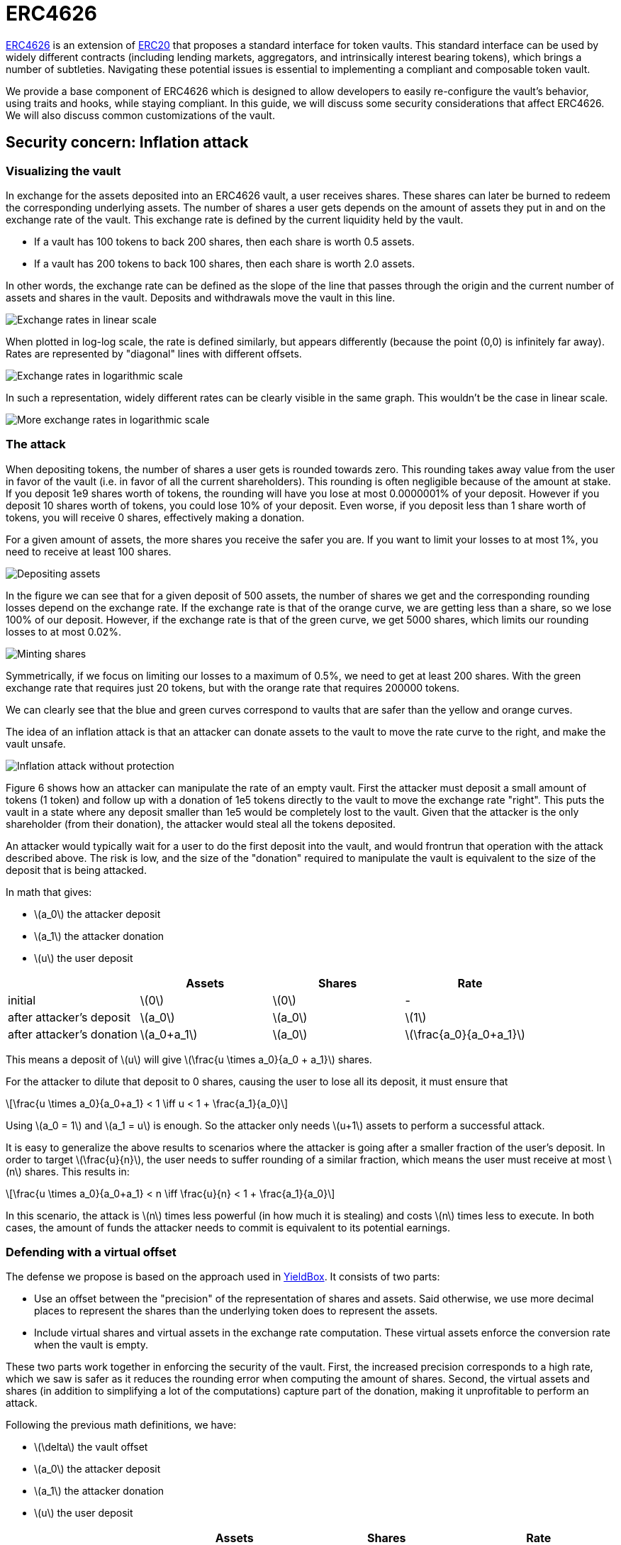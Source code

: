 = ERC4626
:stem: latexmath

https://eips.ethereum.org/EIPS/eip-4626[ERC4626] is an extension of xref:erc20.adoc[ERC20] that proposes a standard interface for token vaults. This standard interface can be used by widely different contracts (including lending markets, aggregators, and intrinsically interest bearing tokens), which brings a number of subtleties. Navigating these potential issues is essential to implementing a compliant and composable token vault.

We provide a base component of ERC4626 which is designed to allow developers to easily re-configure the vault's behavior, using traits and hooks, while staying compliant. In this guide, we will discuss some security considerations that affect ERC4626. We will also discuss common customizations of the vault.

[[inflation-attack]]
== Security concern: Inflation attack

=== Visualizing the vault

In exchange for the assets deposited into an ERC4626 vault, a user receives shares. These shares can later be burned to redeem the corresponding underlying assets. The number of shares a user gets depends on the amount of assets they put in and on the exchange rate of the vault. This exchange rate is defined by the current liquidity held by the vault.

- If a vault has 100 tokens to back 200 shares, then each share is worth 0.5 assets.
- If a vault has 200 tokens to back 100 shares, then each share is worth 2.0 assets.

In other words, the exchange rate can be defined as the slope of the line that passes through the origin and the current number of assets and shares in the vault. Deposits and withdrawals move the vault in this line.

image::erc4626-rate-linear.png[Exchange rates in linear scale]

When plotted in log-log scale, the rate is defined similarly, but appears differently (because the point (0,0) is infinitely far away). Rates are represented by "diagonal" lines with different offsets.

image::erc4626-rate-loglog.png[Exchange rates in logarithmic scale]

In such a representation, widely different rates can be clearly visible in the same graph. This wouldn't be the case in linear scale.

image::erc4626-rate-loglogext.png[More exchange rates in logarithmic scale]

=== The attack

When depositing tokens, the number of shares a user gets is rounded towards zero. This rounding takes away value from the user in favor of the vault (i.e. in favor of all the current shareholders). This rounding is often negligible because of the amount at stake. If you deposit 1e9 shares worth of tokens, the rounding will have you lose at most 0.0000001% of your deposit. However if you deposit 10 shares worth of tokens, you could lose 10% of your deposit. Even worse, if you deposit less than 1 share worth of tokens, you will receive 0 shares, effectively making a donation.

For a given amount of assets, the more shares you receive the safer you are. If you want to limit your losses to at most 1%, you need to receive at least 100 shares.

image::erc4626-deposit.png[Depositing assets]

In the figure we can see that for a given deposit of 500 assets, the number of shares we get and the corresponding rounding losses depend on the exchange rate. If the exchange rate is that of the orange curve, we are getting less than a share, so we lose 100% of our deposit. However, if the exchange rate is that of the green curve, we get 5000 shares, which limits our rounding losses to at most 0.02%.

image::erc4626-mint.png[Minting shares]

Symmetrically, if we focus on limiting our losses to a maximum of 0.5%, we need to get at least 200 shares. With the green exchange rate that requires just 20 tokens, but with the orange rate that requires 200000 tokens.

We can clearly see that the blue and green curves correspond to vaults that are safer than the yellow and orange curves.

The idea of an inflation attack is that an attacker can donate assets to the vault to move the rate curve to the right, and make the vault unsafe.

image::erc4626-attack.png[Inflation attack without protection]

Figure 6 shows how an attacker can manipulate the rate of an empty vault. First the attacker must deposit a small amount of tokens (1 token) and follow up with a donation of 1e5 tokens directly to the vault to move the exchange rate "right". This puts the vault in a state where any deposit smaller than 1e5 would be completely lost to the vault. Given that the attacker is the only shareholder (from their donation), the attacker would steal all the tokens deposited.

An attacker would typically wait for a user to do the first deposit into the vault, and would frontrun that operation with the attack described above. The risk is low, and the size of the "donation" required to manipulate the vault is equivalent to the size of the deposit that is being attacked.

In math that gives:

- stem:[a_0] the attacker deposit
- stem:[a_1] the attacker donation
- stem:[u] the user deposit

[%header,cols=4*]
|===
|
| Assets
| Shares
| Rate

| initial
| stem:[0]
| stem:[0]
| -

| after attacker's deposit
| stem:[a_0]
| stem:[a_0]
| stem:[1]

| after attacker's donation
| stem:[a_0+a_1]
| stem:[a_0]
| stem:[\frac{a_0}{a_0+a_1}]
|===

This means a deposit of stem:[u] will give stem:[\frac{u \times a_0}{a_0 + a_1}] shares.

For the attacker to dilute that deposit to 0 shares, causing the user to lose all its deposit, it must ensure that

[stem]
++++
\frac{u \times a_0}{a_0+a_1} < 1 \iff u < 1 + \frac{a_1}{a_0}
++++

Using stem:[a_0 = 1] and stem:[a_1 = u] is enough. So the attacker only needs stem:[u+1] assets to perform a successful attack.

It is easy to generalize the above results to scenarios where the attacker is going after a smaller fraction of the user's deposit. In order to target stem:[\frac{u}{n}], the user needs to suffer rounding of a similar fraction, which means the user must receive at most stem:[n] shares. This results in:

[stem]
++++
\frac{u \times a_0}{a_0+a_1} < n \iff \frac{u}{n} < 1 + \frac{a_1}{a_0}
++++

In this scenario, the attack is stem:[n] times less powerful (in how much it is stealing) and costs stem:[n] times less to execute. In both cases, the amount of funds the attacker needs to commit is equivalent to its potential earnings.

=== Defending with a virtual offset

The defense we propose is based on the approach used in link:https://github.com/boringcrypto/YieldBox[YieldBox]. It consists of two parts:

- Use an offset between the "precision" of the representation of shares and assets. Said otherwise, we use more decimal places to represent the shares than the underlying token does to represent the assets.
- Include virtual shares and virtual assets in the exchange rate computation. These virtual assets enforce the conversion rate when the vault is empty.

These two parts work together in enforcing the security of the vault. First, the increased precision corresponds to a high rate, which we saw is safer as it reduces the rounding error when computing the amount of shares. Second, the virtual assets and shares (in addition to simplifying a lot of the computations) capture part of the donation, making it unprofitable to perform an attack.

Following the previous math definitions, we have:

- stem:[\delta] the vault offset
- stem:[a_0] the attacker deposit
- stem:[a_1] the attacker donation
- stem:[u] the user deposit

[%header,cols=4*]
|===
|
| Assets
| Shares
| Rate

| initial
| stem:[1]
| stem:[10^\delta]
| stem:[10^\delta]

| after attacker's deposit
| stem:[1+a_0]
| stem:[10^\delta \times (1+a_0)]
| stem:[10^\delta]

| after attacker's donation
| stem:[1+a_0+a_1]
| stem:[10^\delta \times (1+a_0)]
| stem:[10^\delta \times \frac{1+a_0}{1+a_0+a_1}]
|===

One important thing to note is that the attacker only owns a fraction stem:[\frac{a_0}{1 + a_0}] of the shares, so when doing the donation, he will only be able to recover that fraction stem:[\frac{a_1 \times a_0}{1 + a_0}] of the donation. The remaining stem:[\frac{a_1}{1+a_0}] are captured by the vault.

[stem]
++++
\mathit{loss} = \frac{a_1}{1+a_0}
++++

When the user deposits stem:[u], he receives

[stem]
++++
10^\delta \times u \times \frac{1+a_0}{1+a_0+a_1}
++++

For the attacker to dilute that deposit to 0 shares, causing the user to lose all its deposit, it must ensure that

[stem]
++++
10^\delta \times u \times \frac{1+a_0}{1+a_0+a_1} < 1
++++

[stem]
++++
\iff 10^\delta \times u < \frac{1+a_0+a_1}{1+a_0}
++++

[stem]
++++
\iff 10^\delta \times u < 1 + \frac{a_1}{1+a_0}
++++

[stem]
++++
\iff 10^\delta \times u \le \mathit{loss}
++++

- If the offset is 0, the attacker loss is at least equal to the user's deposit.
- If the offset is greater than 0, the attacker will have to suffer losses that are orders of magnitude bigger than the amount of value that can hypothetically be stolen from the user.

This shows that even with an offset of 0, the virtual shares and assets make this attack non profitable for the attacker. Bigger offsets increase the security even further by making any attack on the user extremely wasteful.

The following figure shows how the offset impacts the initial rate and limits the ability of an attacker with limited funds to inflate it effectively.

image::erc4626-attack-3a.png[Inflation attack without offset=3]
stem:[\delta = 3], stem:[a_0 = 1], stem:[a_1 = 10^5]

image::erc4626-attack-3b.png[Inflation attack without offset=3 and an attacker deposit that limits its losses]
stem:[\delta = 3], stem:[a_0 = 100], stem:[a_1 = 10^5]

image::erc4626-attack-6.png[Inflation attack without offset=6]
stem:[\delta = 6], stem:[a_0 = 1], stem:[a_1 = 10^5]

== Usage

[[fees]]
=== Custom behavior: Adding fees to the vault

In ERC4626 vaults, fees can be captured during the deposit/mint and/or during the withdraw/redeem steps.
In both cases, it is essential to remain compliant with the ERC4626 requirements in regard to the preview functions.

For example, if calling `deposit(100, receiver)`, the caller should deposit exactly 100 underlying tokens, including fees, and the receiver should receive a number of shares that matches the value returned by `preview_deposit(100)`.
Similarly, `preview_mint` should account for the fees that the user will have to pay on top of share's cost.

As for the `Deposit` event, while this is less clear in the EIP spec itself,
there seems to be consensus that it should include the number of assets paid for by the user, including the fees.

On the other hand, when withdrawing assets, the number given by the user should correspond to what the user receives.
Any fees should be added to the quote (in shares) performed by `preview_withdraw`.

The `Withdraw` event should include the number of shares the user burns (including fees) and the number of assets the user actually receives (after fees are deducted).

The consequence of this design is that both the `Deposit` and `Withdraw` events will describe two exchange rates.
The spread between the "Buy-in" and the "Exit" prices correspond to the fees taken by the vault.

The following example describes how fees proportional to the deposited/withdrawn amount can be implemented:

```cairo
/// The mock contract charges fees in terms of assets, not shares.
/// This means that the fees are calculated based on the amount of assets that are being deposited
/// or withdrawn, and not based on the amount of shares that are being minted or redeemed.
/// This is an opinionated design decision for the purpose of testing.
/// DO NOT USE IN PRODUCTION
#[starknet::contract]
pub mod ERC4626Fees {
    use openzeppelin_token::erc20::extensions::erc4626::ERC4626Component;
    use openzeppelin_token::erc20::extensions::erc4626::ERC4626Component::FeeConfigTrait;
    use openzeppelin_token::erc20::extensions::erc4626::ERC4626Component::InternalTrait as ERC4626InternalTrait;
    use openzeppelin_token::erc20::extensions::erc4626::{DefaultConfig, ERC4626DefaultLimits};
    use openzeppelin_token::erc20::interface::{IERC20Dispatcher, IERC20DispatcherTrait};
    use openzeppelin_token::erc20::{ERC20Component, ERC20HooksEmptyImpl};
    use openzeppelin_utils::math;
    use openzeppelin_utils::math::Rounding;
    use starknet::ContractAddress;
    use starknet::storage::{StoragePointerReadAccess, StoragePointerWriteAccess};

    component!(path: ERC4626Component, storage: erc4626, event: ERC4626Event);
    component!(path: ERC20Component, storage: erc20, event: ERC20Event);

    // ERC4626
    #[abi(embed_v0)]
    impl ERC4626ComponentImpl = ERC4626Component::ERC4626Impl<ContractState>;
    // ERC4626MetadataImpl is a custom impl of IERC20Metadata
    #[abi(embed_v0)]
    impl ERC4626MetadataImpl = ERC4626Component::ERC4626MetadataImpl<ContractState>;

    // ERC20
    #[abi(embed_v0)]
    impl ERC20Impl = ERC20Component::ERC20Impl<ContractState>;
    #[abi(embed_v0)]
    impl ERC20CamelOnlyImpl = ERC20Component::ERC20CamelOnlyImpl<ContractState>;

    impl ERC4626InternalImpl = ERC4626Component::InternalImpl<ContractState>;
    impl ERC20InternalImpl = ERC20Component::InternalImpl<ContractState>;

    #[storage]
    pub struct Storage {
        #[substorage(v0)]
        pub erc4626: ERC4626Component::Storage,
        #[substorage(v0)]
        pub erc20: ERC20Component::Storage,
        pub entry_fee_basis_point_value: u256,
        pub entry_fee_recipient: ContractAddress,
        pub exit_fee_basis_point_value: u256,
        pub exit_fee_recipient: ContractAddress,
    }

    #[event]
    #[derive(Drop, starknet::Event)]
    enum Event {
        #[flat]
        ERC4626Event: ERC4626Component::Event,
        #[flat]
        ERC20Event: ERC20Component::Event,
    }

    const _BASIS_POINT_SCALE: u256 = 10_000;

    /// Hooks
    impl ERC4626HooksEmptyImpl of ERC4626Component::ERC4626HooksTrait<ContractState> {
        fn after_deposit(
            ref self: ERC4626Component::ComponentState<ContractState>, assets: u256, shares: u256,
        ) {
            let mut contract_state = self.get_contract_mut();
            let entry_basis_points = contract_state.entry_fee_basis_point_value.read();
            let fee = contract_state.fee_on_total(assets, entry_basis_points);
            let recipient = contract_state.entry_fee_recipient.read();

            if fee > 0 && recipient != starknet::get_contract_address() {
                contract_state.transfer_fees(recipient, fee);
            }
        }

        fn before_withdraw(
            ref self: ERC4626Component::ComponentState<ContractState>, assets: u256, shares: u256,
        ) {
            let mut contract_state = self.get_contract_mut();
            let exit_basis_points = contract_state.exit_fee_basis_point_value.read();
            let fee = contract_state.fee_on_raw(assets, exit_basis_points);
            let recipient = contract_state.exit_fee_recipient.read();

            if (fee > 0 && recipient != starknet::get_contract_address()) {
                contract_state.transfer_fees(recipient, fee);
            }
        }
    }

    /// Adjust fees
    impl AdjustFeesImpl of FeeConfigTrait<ContractState> {
        fn adjust_deposit(
            self: @ERC4626Component::ComponentState<ContractState>, assets: u256,
        ) -> u256 {
            let contract_state = self.get_contract();
            contract_state.remove_fee_from_deposit(assets)
        }

        fn adjust_mint(
            self: @ERC4626Component::ComponentState<ContractState>, assets: u256,
        ) -> u256 {
            let contract_state = ERC4626Component::HasComponent::get_contract(self);
            contract_state.add_fee_to_mint(assets)
        }

        fn adjust_withdraw(
            self: @ERC4626Component::ComponentState<ContractState>, assets: u256,
        ) -> u256 {
            let contract_state = ERC4626Component::HasComponent::get_contract(self);
            contract_state.add_fee_to_withdraw(assets)
        }

        fn adjust_redeem(
            self: @ERC4626Component::ComponentState<ContractState>, assets: u256,
        ) -> u256 {
            let contract_state = ERC4626Component::HasComponent::get_contract(self);
            contract_state.remove_fee_from_redeem(assets)
        }
    }

    #[constructor]
    fn constructor(
        ref self: ContractState,
        name: ByteArray,
        symbol: ByteArray,
        underlying_asset: ContractAddress,
        initial_supply: u256,
        recipient: ContractAddress,
        entry_fee: u256,
        entry_treasury: ContractAddress,
        exit_fee: u256,
        exit_treasury: ContractAddress,
    ) {
        self.erc20.initializer(name, symbol);
        self.erc20.mint(recipient, initial_supply);
        self.erc4626.initializer(underlying_asset);

        self.entry_fee_basis_point_value.write(entry_fee);
        self.entry_fee_recipient.write(entry_treasury);
        self.exit_fee_basis_point_value.write(exit_fee);
        self.exit_fee_recipient.write(exit_treasury);
    }

    #[generate_trait]
    pub impl InternalImpl of InternalTrait {
        fn transfer_fees(ref self: ContractState, recipient: ContractAddress, fee: u256) {
            let asset_address = self.asset();
            let asset_dispatcher = IERC20Dispatcher { contract_address: asset_address };
            assert(asset_dispatcher.transfer(recipient, fee), 'Fee transfer failed');
        }

        fn remove_fee_from_deposit(self: @ContractState, assets: u256) -> u256 {
            let fee = self.fee_on_total(assets, self.entry_fee_basis_point_value.read());
            assets - fee
        }

        fn add_fee_to_mint(self: @ContractState, assets: u256) -> u256 {
            assets + self.fee_on_raw(assets, self.entry_fee_basis_point_value.read())
        }

        fn add_fee_to_withdraw(self: @ContractState, assets: u256) -> u256 {
            let fee = self.fee_on_raw(assets, self.exit_fee_basis_point_value.read());
            assets + fee
        }

        fn remove_fee_from_redeem(self: @ContractState, assets: u256) -> u256 {
            assets - self.fee_on_total(assets, self.exit_fee_basis_point_value.read())
        }

        ///
        /// Fee operations
        ///

        /// Calculates the fees that should be added to an amount `assets` that does not already
        /// include fees.
        /// Used in IERC4626::mint and IERC4626::withdraw operations.
        fn fee_on_raw(self: @ContractState, assets: u256, fee_basis_points: u256) -> u256 {
            math::u256_mul_div(assets, fee_basis_points, _BASIS_POINT_SCALE, Rounding::Ceil)
        }

        /// Calculates the fee part of an amount `assets` that already includes fees.
        /// Used in IERC4626::deposit and IERC4626::redeem operations.
        fn fee_on_total(self: @ContractState, assets: u256, fee_basis_points: u256) -> u256 {
            math::u256_mul_div(
                assets, fee_basis_points, fee_basis_points + _BASIS_POINT_SCALE, Rounding::Ceil,
            )
        }
    }
}
```

== Interface

:erc4626-component: xref:/api/erc20.adoc#ERC4626Component[ERC4626Component]
:ierc4626: xref:/api/erc20.adoc#IERC4626[IERC4626]
:ierc20: xref:/api/erc20.adoc#IERC20[IERC20]
:ierc20-metadata: xref:/api/erc20.adoc#IERC20Metadata[IERC20Metadata]

The following interface represents the full ABI of the Contracts for Cairo {erc4626-component}.
The full interface includes the {ierc4626}, {ierc20}, and {ierc20-metadata} interfaces.
Note that implementing the IERC20Metadata interface is a requirement of IERC4626.

[,cairo]
----
#[starknet::interface]
pub trait ERC4626ABI {
    // IERC4626
    fn asset() -> ContractAddress;
    fn total_assets() -> u256;
    fn convert_to_shares(assets: u256) -> u256;
    fn convert_to_assets(shares: u256) -> u256;
    fn max_deposit(receiver: ContractAddress) -> u256;
    fn preview_deposit(assets: u256) -> u256;
    fn deposit(assets: u256, receiver: ContractAddress) -> u256;
    fn max_mint(receiver: ContractAddress) -> u256;
    fn preview_mint(shares: u256) -> u256;
    fn mint(shares: u256, receiver: ContractAddress) -> u256;
    fn max_withdraw(owner: ContractAddress) -> u256;
    fn preview_withdraw(assets: u256) -> u256;
    fn withdraw(
        assets: u256, receiver: ContractAddress, owner: ContractAddress,
    ) -> u256;
    fn max_redeem(owner: ContractAddress) -> u256;
    fn preview_redeem(shares: u256) -> u256;
    fn redeem(
        shares: u256, receiver: ContractAddress, owner: ContractAddress,
    ) -> u256;

    // IERC20
    fn total_supply() -> u256;
    fn balance_of(account: ContractAddress) -> u256;
    fn allowance(owner: ContractAddress, spender: ContractAddress) -> u256;
    fn transfer(recipient: ContractAddress, amount: u256) -> bool;
    fn transfer_from(
        sender: ContractAddress, recipient: ContractAddress, amount: u256,
    ) -> bool;
    fn approve(spender: ContractAddress, amount: u256) -> bool;

    // IERC20Metadata
    fn name() -> ByteArray;
    fn symbol() -> ByteArray;
    fn decimals() -> u8;

    // IERC20CamelOnly
    fn totalSupply() -> u256;
    fn balanceOf(account: ContractAddress) -> u256;
    fn transferFrom(
        sender: ContractAddress, recipient: ContractAddress, amount: u256,
    ) -> bool;
}
----
